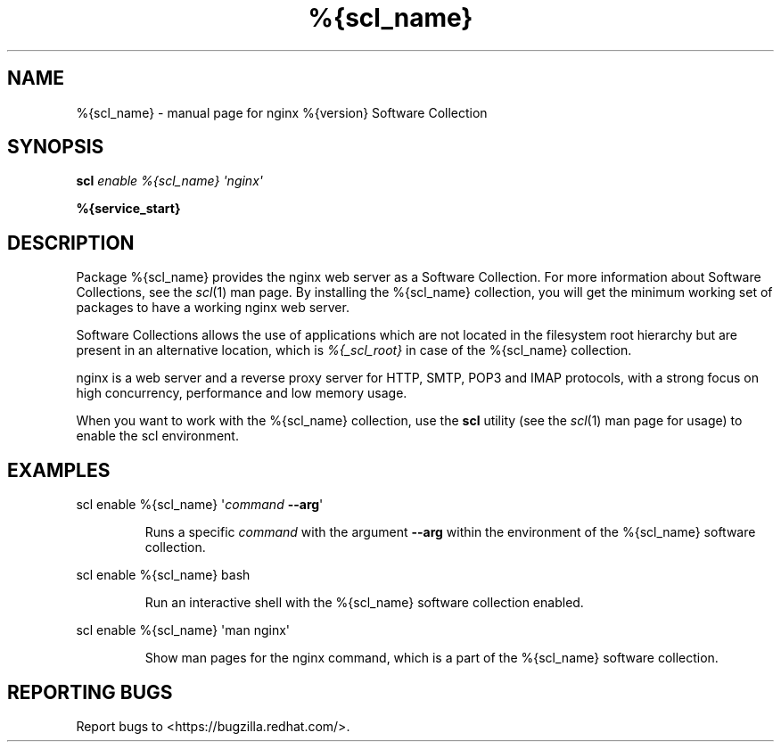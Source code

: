 .TH %{scl_name} "7" "" "nginx %{version} Software Collection" "User Commands"
.SH NAME
%{scl_name} \- manual page for nginx %{version} Software Collection
.SH SYNOPSIS
.B scl
\fIenable %{scl_name} \[aq]nginx\[aq]\fR
.PP
.B %{service_start}
.SH DESCRIPTION
Package %{scl_name} provides the nginx web server as a Software
Collection. For more information about Software Collections,
see the \fIscl\fR(1) man page. By installing the %{scl_name} collection,
you will get the minimum working set of packages to have a working nginx
web server.
.PP
Software Collections allows the use of applications which are not located
in the filesystem root hierarchy but are present in an alternative
location, which is \fI%{_scl_root}\fR in case of the %{scl_name}
collection.
.PP
nginx is a web server and a reverse proxy server for HTTP, SMTP, POP3 and
IMAP protocols, with a strong focus on high concurrency, performance and low
memory usage.
.PP
When you want to work with the %{scl_name} collection, use the \fBscl\fR
utility (see the \fIscl\fR(1) man page for usage) to enable the scl
environment.
.SH EXAMPLES
scl enable %{scl_name} \[aq]\fIcommand\fR \fB\-\-arg\fR\[aq]
.IP
Runs a specific \fIcommand\fR with the argument \fB\-\-arg\fR within the
environment of the %{scl_name} software collection.
.PP
scl enable %{scl_name} bash
.IP
Run an interactive shell with the %{scl_name} software collection enabled.
.PP
scl enable %{scl_name} \[aq]man nginx\[aq]
.IP
Show man pages for the nginx command, which is a part of the
%{scl_name} software collection.
.SH "REPORTING BUGS"
Report bugs to <https://bugzilla.redhat.com/>.
